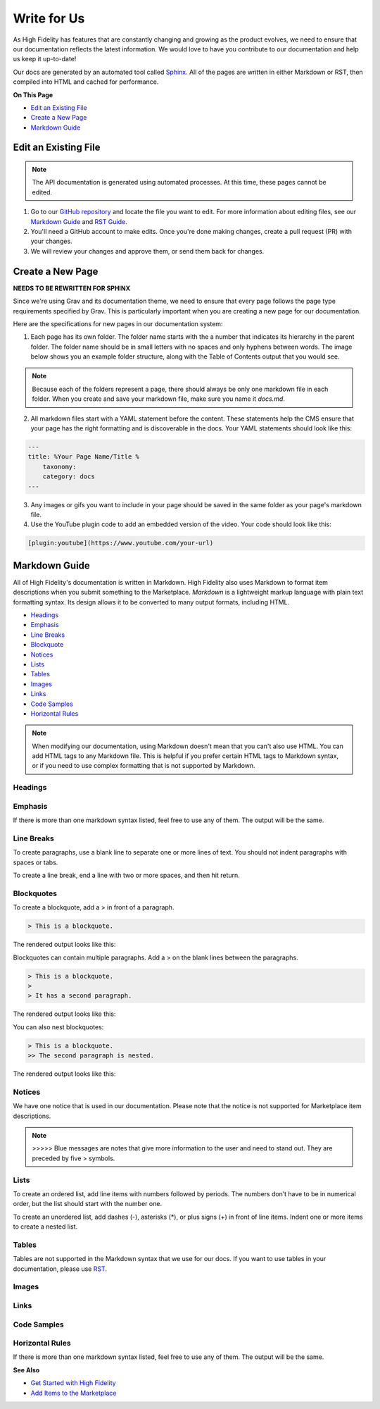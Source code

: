 ######################
Write for Us
######################

As High Fidelity has features that are constantly changing and growing as the product evolves, we need to ensure that our documentation reflects the latest information. We would love to have you contribute to our documentation and help us keep it up-to-date!

Our docs are generated by an automated tool called `Sphinx <http://www.sphinx-doc.org>`_. All of the pages are written in either Markdown or RST, then compiled into HTML and cached for performance. 

**On This Page**

* `Edit an Existing File <#edit-an-existing-file>`_
* `Create a New Page <#create-a-new-page>`_
* `Markdown Guide <#markdown-guide>`_

-----------------------------
Edit an Existing File
-----------------------------

.. note:: The API documentation is generated using automated processes. At this time, these pages cannot be edited.  

1. Go to our `GitHub repository <https://github.com/highfidelity/hifi-docs-sphinx>`_ and locate the file you want to edit. For more information about editing files, see our `Markdown Guide <#markdown-guide>`_ and `RST Guide <http://www.sphinx-doc.org/en/master/usage/restructuredtext/basics.html>`_. 
2. You'll need a GitHub account to make edits. Once you're done making changes, create a pull request (PR) with your changes. 
3. We will review your changes and approve them, or send them back for changes. 

----------------------------
Create a New Page
----------------------------

**NEEDS TO BE REWRITTEN FOR SPHINX** 

Since we're using Grav and its documentation theme, we need to ensure that every page follows the page type requirements specified by Grav. This is particularly important when you are creating a new page for our documentation. 

Here are the specifications for new pages in our documentation system: 

1. Each page has its own folder. The folder name starts with the a number that indicates its hierarchy in the parent folder. The folder name should be in small letters with no spaces and only hyphens between words. The image below shows you an example folder structure, along with the Table of Contents output that you would see.  

.. image:: _images/folder-structure.png

.. note:: Because each of the folders represent a page, there should always be only one markdown file in each folder. When you create and save your markdown file, make sure you name it `docs.md`.  
2. All markdown files start with a YAML statement before the content. These statements help the CMS ensure that your page has the right formatting and is discoverable in the docs. Your YAML statements should look like this:

.. code::

    ---
    title: %Your Page Name/Title %
        taxonomy: 
        category: docs
    ---

3. Any images or gifs you want to include in your page should be saved in the same folder as your page's markdown file. 
4. Use the YouTube plugin code to add an embedded version of the video. Your code should look like this: 

.. code::

    [plugin:youtube](https://www.youtube.com/your-url)

----------------------------
Markdown Guide
----------------------------

All of High Fidelity's documentation is written in Markdown. High Fidelity also uses Markdown to format item descriptions when you submit something to the Marketplace. *Markdown* is a lightweight markup language with plain text formatting syntax. Its design allows it to be converted to many output formats, including HTML. 

* `Headings <#headings>`_
* `Emphasis <#emphasis>`_
* `Line Breaks <#line-breaks>`_
* `Blockquote <(#blockquotes>`_
* `Notices <#notices>`_
* `Lists <#lists>`_
* `Tables <#tables>`_
* `Images <#images>`_
* `Links <#links>`_
* `Code Samples <#code-samples>`_
* `Horizontal Rules <#horizontal-rules>`_

.. note:: When modifying our documentation, using Markdown doesn't mean that you can't also use HTML. You can add HTML tags to any Markdown file. This is helpful if you prefer certain HTML tags to Markdown syntax, or if you need to use complex formatting that is not supported by Markdown.

^^^^^^^^^^^^^^^^^^^^^^
Headings
^^^^^^^^^^^^^^^^^^^^^^

.. raw:: html

    <table class="docutils">
    <thead>
      <tr>
        <th>Markdown Syntax</th>
        <th>HTML</th>
        <th>Output</th>
      </tr>
      </thead>
      <tr>
        <td># h1 Heading</td>
        <td>&lt;h1&gt;h1 Heading&lt;/h1&gt;</td>
        <td><h1>h1 Heading</h1></td>
      </tr>
      <tr>
        <td>## h2 Heading</td>
        <td>&lt;h2&gt;h2 Heading&lt;/h2&gt;</td>
        <td><h2>h2 Heading</h2></td>
      </tr>
      <tr>
        <td>### h3 Heading</td>
        <td>&lt;h3&gt;h3 Heading&lt;/h3&gt;</td>
        <td><h3>h3 Heading</h3></td>
      </tr>
    </table>

^^^^^^^^^^^^^^^^^^^
Emphasis  
^^^^^^^^^^^^^^^^^^^
If there is more than one markdown syntax listed, feel free to use any of them. The output will be the same.

.. raw:: html

    <table class="docutils">
    <thead>
      <tr>
        <th class="head">Markdown Syntax</th>
        <th class="head">HTML</th>
        <th class="head">Output</th>
      </tr>
      </thead>
      <tr>
        <td>*italicized text*<br>_italicized text_<br></td>
        <td>&lt;em&gt;italicized text&lt;/em&gt;</td>
        <td><em>italicized text</em></td>
      </tr>
      <tr>
        <td>** bold text**<br>__bold text__</td>
        <td>&lt;strong&gt;bold text&lt;/strong&gt;</td>
        <td><strong>bold text</strong></td>
      </tr>
      <tr>
        <td>***bold AND italicized text***<br>___bold AND italicized text___</td>
        <td>&lt;strong&gt;&lt;em&gt;bold AND italicized text&lt;/em&gt;&lt;/strong&gt;</td>
        <td><strong><em>bold text</em></strong></td>
      </tr>
      <tr>
        <td>​~​~​strikethrough~~</td>
        <td>&lt;del&gt;strikethrough&lt;/del&gt;</td>
        <td><del>strikethrough</del></td>
      </tr>
    </table>
    
^^^^^^^^^^^^^^^^^^^^
Line Breaks
^^^^^^^^^^^^^^^^^^^^

To create paragraphs, use a blank line to separate one or more lines of text. You should not indent paragraphs with spaces or tabs.

To create a line break, end a line with two or more spaces, and then hit return.

.. raw:: html

    <table class="docutils">
    <thead>
      <tr>
        <th class="head">Markdown Syntax</th>
        <th class="head">HTML</th>
        <th class="head">Output</th>
      </tr>
      </thead>
      <tr>
        <td>I really like using Markdown.<br><br>I think I'll use it to format all of my documents from now on.</td>
        <td>&lt;p&gt;I really like using Markdown.&lt;/p&gt;<br>&lt;p&gt;I think I'll use it to format all of my documents from now on.&lt;/p&gt;</td>
        <td>I really like using Markdown.<br><br>I think I'll use it to format all of my documents from now on.</td>
      </tr>
      <tr>
        <td>This is the first line.<br>And this is the second line.</td>
        <td>&lt;p&gt;This is the first line.&lt;br&gt;And this is the second line.&lt;/p&gt;</td>
        <td>This is the first line.<br>And this is the second line.</td>
      </tr>
    </table>

^^^^^^^^^^^^^^^^^^^^
Blockquotes
^^^^^^^^^^^^^^^^^^^^

To create a blockquote, add a > in front of a paragraph.

.. code::

    > This is a blockquote.

The rendered output looks like this:

.. raw:: html

    <blockquote>This is a blockquote</blockquote>

Blockquotes can contain multiple paragraphs. Add a > on the blank lines between the paragraphs.

.. code:: 

    > This is a blockquote. 
    >
    > It has a second paragraph.

The rendered output looks like this:

.. raw:: html

    <blockquote>This is a blockquote.<br><br>It has a second paragraph.</blockquote><p>

You can also nest blockquotes: 

.. code:: 

    > This is a blockquote. 
    >> The second paragraph is nested.

The rendered output looks like this:

.. raw:: html
    
    <blockquote>This is a blockquote.
        <blockquote>The second paragraph is nested.</blockquote>
    </blockquote>

^^^^^^^^^^^^^^^^^^
Notices
^^^^^^^^^^^^^^^^^^

We have one notice that is used in our documentation.  Please note that the notice is not supported for Marketplace item descriptions.

.. note:: >>>>> Blue messages are notes that give more information to the user and need to stand out. They are preceded by five \> symbols.

^^^^^^^^^^^^^^^^^^
Lists 
^^^^^^^^^^^^^^^^^^

To create an ordered list, add line items with numbers followed by periods. The numbers don’t have to be in numerical order, but the list should start with the number one.  

To create an unordered list, add dashes (-), asterisks (*), or plus signs (+) in front of line items. Indent one or more items to create a nested list.

^^^^^^^^^^^^^^^^^^
Tables
^^^^^^^^^^^^^^^^^^

Tables are not supported in the Markdown syntax that we use for our docs. If you want to use tables in your documentation, please use `RST <http://www.sphinx-doc.org/en/master/usage/restructuredtext/basics.html>`_.

^^^^^^^^^^^^^^^^^^
Images
^^^^^^^^^^^^^^^^^^

.. raw:: html 

    <table class="docutils">
    <thead>
      <tr>
        <th class="head">Markdown Syntax</th>
        <th class="head">HTML</th>
        <th class="head">Output</th>
      </tr>
      </thead>
      <tr>
        <td>![alt text](image.png)</td>
        <td>&lt;img src="image.png" alt="alt text" /&gt;<br></td>
        <td>.. image:: icon.png</td>
      </tr>
    </table>

^^^^^^^^^^^^^^^^^^^^
Links
^^^^^^^^^^^^^^^^^^^^

.. raw:: html

    <table class="docutils">
    <thead>
      <tr>
        <th class="head">Markdown Syntax</th>
        <th class="head">HTML</th>
        <th class="head">Output</th>
      </tr></thead>
      <tr>
        <td>&lt;https://www.highfidelity.com&gt;</td>
        <td>&lt;a href="https://www.highfidelity.com"&gt;<br>https://www.highfidelity.com<br>&lt;/a&gt;</td>
        <td><a href="https://www.highfidelity.com">https://www.highfidelity.com</a></td>
      </tr>
      <tr>
        <td>[High Fidelity](https://www.highfidelity.com)</td>
        <td>&lt;a href="https://www.highfidelity.com"&gt;High Fidelity&lt;/a&gt;<br></td>
        <td><a href="https://www.highfidelity.com">High Fidelity</a></td>
      </tr>
      <tr>
        <td>&lt;support@highfidelity.io&gt;</td>
        <td>&lt;a href="mailto:support@highfidelity.io"&gt;<br>support@highfidelity.io<br>&lt;/a&gt;</td>
        <td><a href="mailto:support@highfidelity.io">support@highfidelity.io</a></td>
      </tr>
    </table>
    
^^^^^^^^^^^^^^^^^^^^
Code Samples 
^^^^^^^^^^^^^^^^^^^^

.. raw:: html

    <table class="docutils">
    <thead>
      <tr>
        <th class="head">Markdown Syntax</th>
        <th class="head">HTML</th>
        <th class="head">Output</th>
      </tr></thead>
      <tr>
        <td>`inline code`</td>
        <td>&lt;code&gt;inline code&lt;/code&gt;</td>
        <td>Here is some <code>inline code</code>.</td>
      </tr>
      <tr>
        <td>```<br>block<br>of<br>code<br>```</td>
        <td>&lt;pre&gt;block<br>of<br>code&lt;/pre&gt;<br></td>
        <td>
        <div class="highlight"><pre>block<br>of<br>code</pre></div>
        </td>
      </tr>
    </table>

^^^^^^^^^^^^^^^^^^^^^^^
Horizontal Rules
^^^^^^^^^^^^^^^^^^^^^^^

If there is more than one markdown syntax listed, feel free to use any of them. The output will be the same.

.. raw:: html

    <table class="docutils">
    <thead>
      <tr>
        <th class="head">Markdown Syntax</th>
        <th class="head">HTML</th>
        <th class="head">Output</th>
      </tr>
      </thead>
      <tr>
        <td>___<br>---<br>***</td>
        <td>&lt;hr /&gt;</td>
        <td><hr></td>
      </tr>
    </table>
    
**See Also**

+ `Get Started with High Fidelity <../../explore/get-started>`_
+ `Add Items to the Marketplace <../../sell/add-item>`_